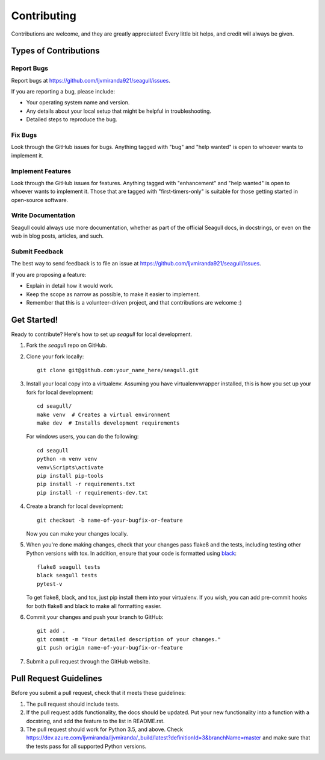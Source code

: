 .. highlight:: shell

Contributing
============

Contributions are welcome, and they are greatly appreciated! Every
little bit helps, and credit will always be given.

Types of Contributions
----------------------

Report Bugs
~~~~~~~~~~~

Report bugs at https://github.com/ljvmiranda921/seagull/issues.

If you are reporting a bug, please include:

* Your operating system name and version.
* Any details about your local setup that might be helpful in troubleshooting.
* Detailed steps to reproduce the bug.

Fix Bugs
~~~~~~~~

Look through the GitHub issues for bugs. Anything tagged with "bug"
and "help wanted" is open to whoever wants to implement it.

Implement Features
~~~~~~~~~~~~~~~~~~

Look through the GitHub issues for features. Anything tagged with "enhancement"
and "help wanted" is open to whoever wants to implement it. Those that are
tagged with "first-timers-only" is suitable for those getting started in open-source software.

Write Documentation
~~~~~~~~~~~~~~~~~~~

Seagull could always use more documentation, whether as part of the
official Seagull docs, in docstrings, or even on the web in blog posts,
articles, and such.

Submit Feedback
~~~~~~~~~~~~~~~

The best way to send feedback is to file an issue at https://github.com/ljvmiranda921/seagull/issues.

If you are proposing a feature:

* Explain in detail how it would work.
* Keep the scope as narrow as possible, to make it easier to implement.
* Remember that this is a volunteer-driven project, and that contributions
  are welcome :)

Get Started!
------------

Ready to contribute? Here's how to set up `seagull` for local development.

1. Fork the `seagull` repo on GitHub.
2. Clone your fork locally::

    git clone git@github.com:your_name_here/seagull.git

3. Install your local copy into a virtualenv. Assuming you have virtualenvwrapper installed, this is how you set up your fork for local development::

    cd seagull/
    make venv  # Creates a virtual environment
    make dev  # Installs development requirements

   For windows users, you can do the following::


    cd seagull
    python -m venv venv
    venv\Scripts\activate
    pip install pip-tools
    pip install -r requirements.txt
    pip install -r requirements-dev.txt

4. Create a branch for local development::

    git checkout -b name-of-your-bugfix-or-feature

   Now you can make your changes locally.

5. When you're done making changes, check that your changes pass flake8 and the tests, including testing other Python versions with tox. In addition, ensure that your code is formatted using `black <https://github.com/python/black>`_::

    flake8 seagull tests
    black seagull tests
    pytest-v

   To get flake8, black, and tox, just pip install them into your virtualenv. If you wish,
   you can add pre-commit hooks for both flake8 and black to make all formatting easier.

6. Commit your changes and push your branch to GitHub::

    git add .
    git commit -m "Your detailed description of your changes."
    git push origin name-of-your-bugfix-or-feature

7. Submit a pull request through the GitHub website.

Pull Request Guidelines
-----------------------

Before you submit a pull request, check that it meets these guidelines:

1. The pull request should include tests.
2. If the pull request adds functionality, the docs should be updated. Put
   your new functionality into a function with a docstring, and add the
   feature to the list in README.rst.
3. The pull request should work for Python 3.5, and above. Check
   https://dev.azure.com/ljvmiranda/ljvmiranda/_build/latest?definitionId=3&branchName=master
   and make sure that the tests pass for all supported Python versions.
